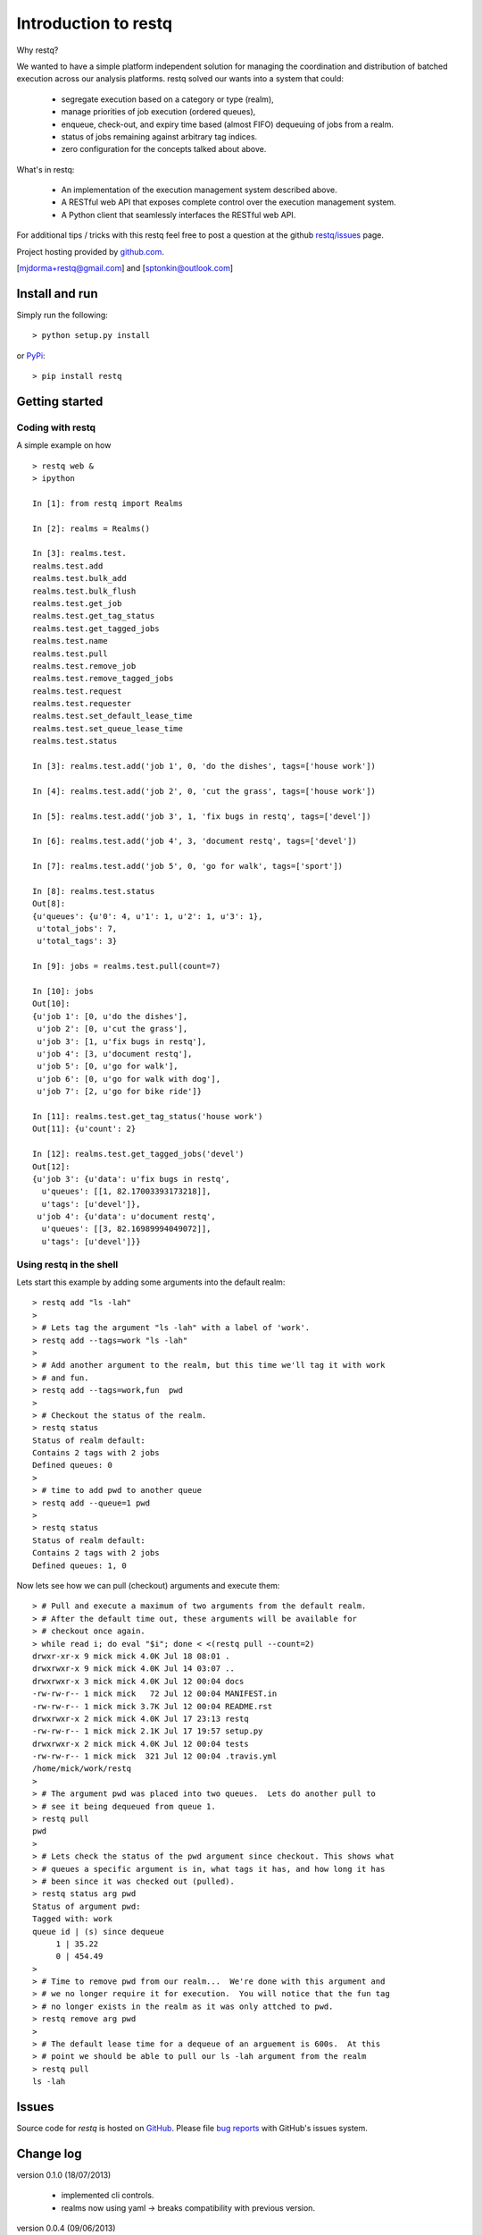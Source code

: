Introduction to restq 
*********************

Why restq?

We wanted to have a simple platform independent solution for managing the
coordination and distribution of batched execution across our analysis
platforms.  restq solved our wants into a system that could:

 * segregate execution based on a category or type (realm),
 * manage priorities of job execution (ordered queues),
 * enqueue, check-out, and expiry time based (almost FIFO) dequeuing of jobs
   from a realm.
 * status of jobs remaining against arbitrary tag indices.
 * zero configuration for the concepts talked about above.  


What's in restq:

 * An implementation of the execution management system described above.  
 * A RESTful web API that exposes complete control over the execution
   management system.
 * A Python client that seamlessly interfaces the RESTful web API.



For additional tips / tricks with this restq feel free to post a question at 
the github `restq/issues`_ page. 


Project hosting provided by `github.com`_.


[mjdorma+restq@gmail.com] and [sptonkin@outlook.com]


Install and run
===============

Simply run the following::

    > python setup.py install

or `PyPi`_:: 

    > pip install restq


Getting started
===============

Coding with restq
-----------------

A simple example on how ::

 > restq web &
 > ipython

 In [1]: from restq import Realms

 In [2]: realms = Realms()

 In [3]: realms.test.
 realms.test.add
 realms.test.bulk_add
 realms.test.bulk_flush
 realms.test.get_job
 realms.test.get_tag_status
 realms.test.get_tagged_jobs
 realms.test.name
 realms.test.pull
 realms.test.remove_job
 realms.test.remove_tagged_jobs
 realms.test.request
 realms.test.requester
 realms.test.set_default_lease_time
 realms.test.set_queue_lease_time
 realms.test.status

 In [3]: realms.test.add('job 1', 0, 'do the dishes', tags=['house work'])

 In [4]: realms.test.add('job 2', 0, 'cut the grass', tags=['house work'])

 In [5]: realms.test.add('job 3', 1, 'fix bugs in restq', tags=['devel'])

 In [6]: realms.test.add('job 4', 3, 'document restq', tags=['devel'])

 In [7]: realms.test.add('job 5', 0, 'go for walk', tags=['sport'])

 In [8]: realms.test.status
 Out[8]: 
 {u'queues': {u'0': 4, u'1': 1, u'2': 1, u'3': 1},
  u'total_jobs': 7,
  u'total_tags': 3}

 In [9]: jobs = realms.test.pull(count=7)

 In [10]: jobs
 Out[10]: 
 {u'job 1': [0, u'do the dishes'],
  u'job 2': [0, u'cut the grass'],
  u'job 3': [1, u'fix bugs in restq'],
  u'job 4': [3, u'document restq'],
  u'job 5': [0, u'go for walk'],
  u'job 6': [0, u'go for walk with dog'],
  u'job 7': [2, u'go for bike ride']}

 In [11]: realms.test.get_tag_status('house work')
 Out[11]: {u'count': 2}

 In [12]: realms.test.get_tagged_jobs('devel')
 Out[12]: 
 {u'job 3': {u'data': u'fix bugs in restq',
   u'queues': [[1, 82.17003393173218]],
   u'tags': [u'devel']},
  u'job 4': {u'data': u'document restq',
   u'queues': [[3, 82.16989994049072]],
   u'tags': [u'devel']}}


Using restq in the shell
------------------------

Lets start this example by adding some arguments into the default realm::

  > restq add "ls -lah"
  >
  > # Lets tag the argument "ls -lah" with a label of 'work'. 
  > restq add --tags=work "ls -lah"
  >
  > # Add another argument to the realm, but this time we'll tag it with work
  > # and fun. 
  > restq add --tags=work,fun  pwd
  >
  > # Checkout the status of the realm. 
  > restq status
  Status of realm default:
  Contains 2 tags with 2 jobs
  Defined queues: 0
  >
  > # time to add pwd to another queue
  > restq add --queue=1 pwd
  >
  > restq status
  Status of realm default:
  Contains 2 tags with 2 jobs
  Defined queues: 1, 0

Now lets see how we can pull (checkout) arguments and execute them::

  > # Pull and execute a maximum of two arguments from the default realm.  
  > # After the default time out, these arguments will be available for 
  > # checkout once again.
  > while read i; do eval "$i"; done < <(restq pull --count=2)
  drwxr-xr-x 9 mick mick 4.0K Jul 18 08:01 .
  drwxrwxr-x 9 mick mick 4.0K Jul 14 03:07 ..
  drwxrwxr-x 3 mick mick 4.0K Jul 12 00:04 docs
  -rw-rw-r-- 1 mick mick   72 Jul 12 00:04 MANIFEST.in
  -rw-rw-r-- 1 mick mick 3.7K Jul 12 00:04 README.rst
  drwxrwxr-x 2 mick mick 4.0K Jul 17 23:13 restq
  -rw-rw-r-- 1 mick mick 2.1K Jul 17 19:57 setup.py
  drwxrwxr-x 2 mick mick 4.0K Jul 12 00:04 tests
  -rw-rw-r-- 1 mick mick  321 Jul 12 00:04 .travis.yml
  /home/mick/work/restq
  >
  > # The argument pwd was placed into two queues.  Lets do another pull to 
  > # see it being dequeued from queue 1.
  > restq pull
  pwd
  >
  > # Lets check the status of the pwd argument since checkout. This shows what
  > # queues a specific argument is in, what tags it has, and how long it has
  > # been since it was checked out (pulled). 
  > restq status arg pwd
  Status of argument pwd:
  Tagged with: work
  queue id | (s) since dequeue
       1 | 35.22
       0 | 454.49
  >
  > # Time to remove pwd from our realm...  We're done with this argument and 
  > # we no longer require it for execution.  You will notice that the fun tag
  > # no longer exists in the realm as it was only attched to pwd. 
  > restq remove arg pwd
  >
  > # The default lease time for a dequeue of an arguement is 600s.  At this 
  > # point we should be able to pull our ls -lah argument from the realm
  > restq pull
  ls -lah


Issues
======

Source code for *restq* is hosted on `GitHub <https://github.com/provoke-vagueness/restq>`_. 
Please file `bug reports <https://github.com/provoke-vagueness/restq/issues>`_
with GitHub's issues system.


Change log
==========

version 0.1.0 (18/07/2013)

 * implemented cli controls. 
 * realms now using yaml -> breaks compatibility with previous version.

version 0.0.4 (09/06/2013)

 * config and cli shell implementation

version 0.0.3 (06/06/2013)
 
 * bulk post & stable error handling

version 0.0.1 (10/04/2013)

 * pre life


.. _github.com: https://github.com/provoke-vagueness/restq
.. _PyPi: http://pypi.python.org/pypi/restq
.. _restq/issues: https://github.com/provoke-vagueness/restq/issues
.. |build_status| image:: https://secure.travis-ci.org/provoke-vagueness/restq.png?branch=master
   :target: http://travis-ci.org/#!/provoke-vagueness/restq
